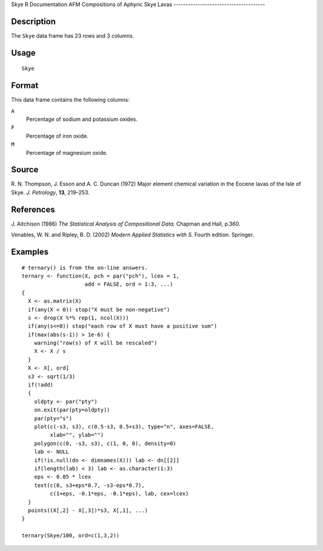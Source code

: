 Skye
R Documentation
AFM Compositions of Aphyric Skye Lavas
--------------------------------------

Description
~~~~~~~~~~~

The ``Skye`` data frame has 23 rows and 3 columns.

Usage
~~~~~

::

    Skye

Format
~~~~~~

This data frame contains the following columns:

``A``
    Percentage of sodium and potassium oxides.

``F``
    Percentage of iron oxide.

``M``
    Percentage of magnesium oxide.


Source
~~~~~~

R. N. Thompson, J. Esson and A. C. Duncan (1972) Major element
chemical variation in the Eocene lavas of the Isle of Skye.
*J. Petrology*, **13**, 219–253.

References
~~~~~~~~~~

J. Aitchison (1986)
*The Statistical Analysis of Compositional Data.* Chapman and Hall,
p.360.

Venables, W. N. and Ripley, B. D. (2002)
*Modern Applied Statistics with S.* Fourth edition. Springer.

Examples
~~~~~~~~

::

    # ternary() is from the on-line answers.
    ternary <- function(X, pch = par("pch"), lcex = 1,
                        add = FALSE, ord = 1:3, ...)
    {
      X <- as.matrix(X)
      if(any(X < 0)) stop("X must be non-negative")
      s <- drop(X %*% rep(1, ncol(X)))
      if(any(s<=0)) stop("each row of X must have a positive sum")
      if(max(abs(s-1)) > 1e-6) {
        warning("row(s) of X will be rescaled")
        X <- X / s
      }
      X <- X[, ord]
      s3 <- sqrt(1/3)
      if(!add)
      {
        oldpty <- par("pty")
        on.exit(par(pty=oldpty))
        par(pty="s")
        plot(c(-s3, s3), c(0.5-s3, 0.5+s3), type="n", axes=FALSE,
             xlab="", ylab="")
        polygon(c(0, -s3, s3), c(1, 0, 0), density=0)
        lab <- NULL
        if(!is.null(dn <- dimnames(X))) lab <- dn[[2]]
        if(length(lab) < 3) lab <- as.character(1:3)
        eps <- 0.05 * lcex
        text(c(0, s3+eps*0.7, -s3-eps*0.7),
             c(1+eps, -0.1*eps, -0.1*eps), lab, cex=lcex)
      }
      points((X[,2] - X[,3])*s3, X[,1], ...)
    }
    
    ternary(Skye/100, ord=c(1,3,2))


